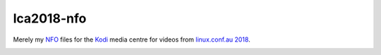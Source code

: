 lca2018-nfo
===========

Merely my `NFO`_ files for the `Kodi`_ media centre for videos from
`linux.conf.au 2018`_.

.. image:: https://mcwhirter.com.au/files/lp_donate.svg
   :target: https://liberapay.com/craige/donate

.. _NFO: https://en.wikipedia.org/wiki/.nfo
.. _Kodi: https://kodi.tv/
.. _linux.conf.au 2018: https://lca2018.linux.org.au/

.. image:: logo.jpg
